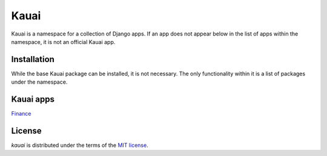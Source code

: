 =====
Kauai
=====

Kauai is a namespace for a collection of Django apps. If an app does not appear below
in the list of apps within the namespace, it is not an official Kauai app.

Installation
------------

While the base Kauai package can be installed, it is not necessary. The only
functionality within it is a list of packages under the namespace.

Kauai apps
-----------

`Finance <https://github.com/stephenlutes/kauai-finance>`_

License
-------

`kauai` is distributed under the terms of the `MIT license <https://spdx.org/licenses/MIT.html>`_.
